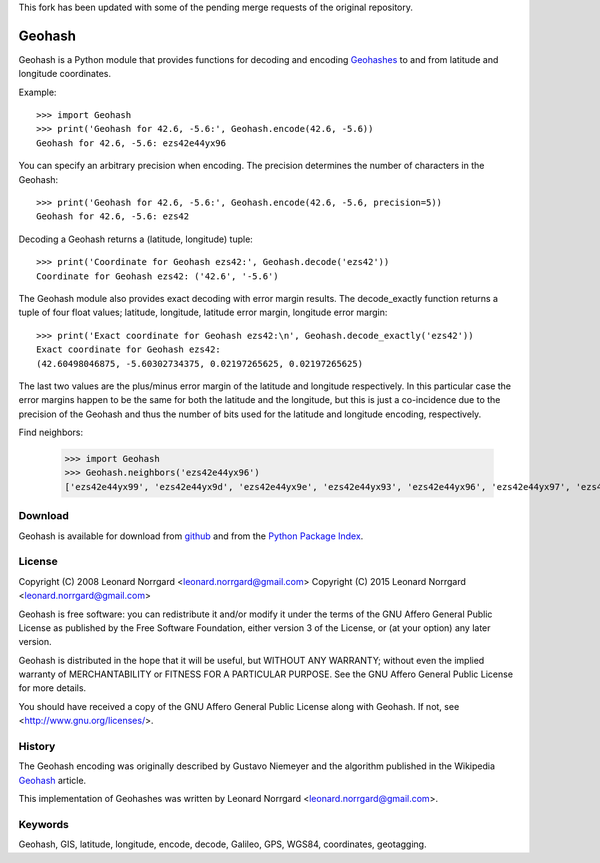 This fork has been updated with some of the pending merge requests of the original repository.

=======
Geohash
=======

Geohash is a Python module that provides functions for decoding and
encoding Geohashes_ to and from latitude and longitude coordinates.

Example::

  >>> import Geohash
  >>> print('Geohash for 42.6, -5.6:', Geohash.encode(42.6, -5.6))
  Geohash for 42.6, -5.6: ezs42e44yx96

You can specify an arbitrary precision when encoding. The precision
determines the number of characters in the Geohash::

  >>> print('Geohash for 42.6, -5.6:', Geohash.encode(42.6, -5.6, precision=5))
  Geohash for 42.6, -5.6: ezs42

Decoding a Geohash returns a (latitude, longitude) tuple::

  >>> print('Coordinate for Geohash ezs42:', Geohash.decode('ezs42'))
  Coordinate for Geohash ezs42: ('42.6', '-5.6')

The Geohash module also provides exact decoding with error margin
results. The decode_exactly function returns a tuple of four float
values; latitude, longitude, latitude error margin, longitude error
margin::

  >>> print('Exact coordinate for Geohash ezs42:\n', Geohash.decode_exactly('ezs42'))
  Exact coordinate for Geohash ezs42:
  (42.60498046875, -5.60302734375, 0.02197265625, 0.02197265625)

The last two values are the plus/minus error margin of the latitude
and longitude respectively. In this particular case the error margins
happen to be the same for both the latitude and the longitude, but
this is just a co-incidence due to the precision of the Geohash and
thus the number of bits used for the latitude and longitude encoding,
respectively.

Find neighbors:

  >>> import Geohash
  >>> Geohash.neighbors('ezs42e44yx96')
  ['ezs42e44yx99', 'ezs42e44yx9d', 'ezs42e44yx9e', 'ezs42e44yx93', 'ezs42e44yx96', 'ezs42e44yx97', 'ezs42e44yx91', 'ezs42e44yx94', 'ezs42e44yx95']

Download
========

Geohash is available for download from github_ and from the `Python Package Index`_.

License
=======

Copyright (C) 2008 Leonard Norrgard <leonard.norrgard@gmail.com>
Copyright (C) 2015 Leonard Norrgard <leonard.norrgard@gmail.com>

Geohash is free software: you can redistribute it and/or modify it
under the terms of the GNU Affero General Public License as published
by the Free Software Foundation, either version 3 of the License, or
(at your option) any later version.

Geohash is distributed in the hope that it will be useful, but WITHOUT
ANY WARRANTY; without even the implied warranty of MERCHANTABILITY or
FITNESS FOR A PARTICULAR PURPOSE.  See the GNU Affero General Public
License for more details.

You should have received a copy of the GNU Affero General Public
License along with Geohash.  If not, see
<http://www.gnu.org/licenses/>.

History
=======

The Geohash encoding was originally described by Gustavo Niemeyer and
the algorithm published in the Wikipedia Geohash_ article.

This implementation of Geohashes was written by Leonard Norrgard
<leonard.norrgard@gmail.com>.

Keywords
========

Geohash, GIS, latitude, longitude, encode, decode, Galileo, GPS, WGS84, coordinates, geotagging.

.. _Geohashes: http://en.wikipedia.org/wiki/Geohash
.. _github: https://github.com/vinsci/geohash/archive/master.zip
.. _Python package index: http://pypi.python.org
.. _Geohash: http://en.wikipedia.org/wiki/Geohash

.. Local Variables:
.. mode:rst
.. End:
